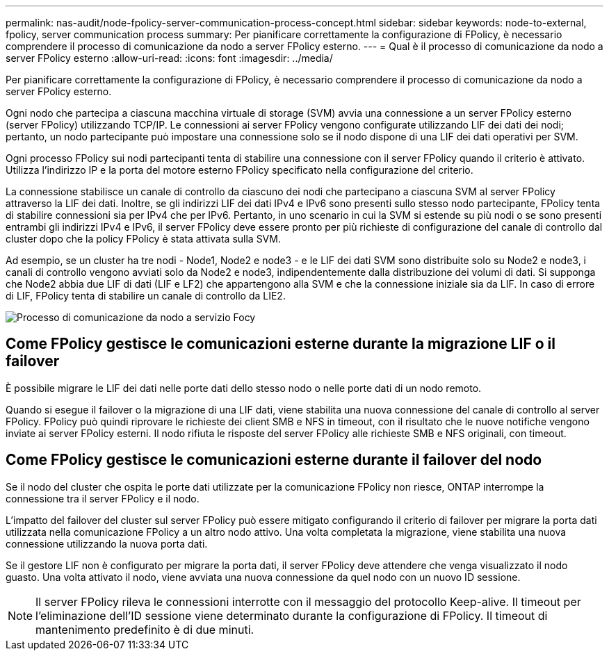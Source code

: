 ---
permalink: nas-audit/node-fpolicy-server-communication-process-concept.html 
sidebar: sidebar 
keywords: node-to-external, fpolicy, server communication process 
summary: Per pianificare correttamente la configurazione di FPolicy, è necessario comprendere il processo di comunicazione da nodo a server FPolicy esterno. 
---
= Qual è il processo di comunicazione da nodo a server FPolicy esterno
:allow-uri-read: 
:icons: font
:imagesdir: ../media/


[role="lead"]
Per pianificare correttamente la configurazione di FPolicy, è necessario comprendere il processo di comunicazione da nodo a server FPolicy esterno.

Ogni nodo che partecipa a ciascuna macchina virtuale di storage (SVM) avvia una connessione a un server FPolicy esterno (server FPolicy) utilizzando TCP/IP. Le connessioni ai server FPolicy vengono configurate utilizzando LIF dei dati dei nodi; pertanto, un nodo partecipante può impostare una connessione solo se il nodo dispone di una LIF dei dati operativi per SVM.

Ogni processo FPolicy sui nodi partecipanti tenta di stabilire una connessione con il server FPolicy quando il criterio è attivato. Utilizza l'indirizzo IP e la porta del motore esterno FPolicy specificato nella configurazione del criterio.

La connessione stabilisce un canale di controllo da ciascuno dei nodi che partecipano a ciascuna SVM al server FPolicy attraverso la LIF dei dati. Inoltre, se gli indirizzi LIF dei dati IPv4 e IPv6 sono presenti sullo stesso nodo partecipante, FPolicy tenta di stabilire connessioni sia per IPv4 che per IPv6. Pertanto, in uno scenario in cui la SVM si estende su più nodi o se sono presenti entrambi gli indirizzi IPv4 e IPv6, il server FPolicy deve essere pronto per più richieste di configurazione del canale di controllo dal cluster dopo che la policy FPolicy è stata attivata sulla SVM.

Ad esempio, se un cluster ha tre nodi - Node1, Node2 e node3 - e le LIF dei dati SVM sono distribuite solo su Node2 e node3, i canali di controllo vengono avviati solo da Node2 e node3, indipendentemente dalla distribuzione dei volumi di dati. Si supponga che Node2 abbia due LIF di dati (LIF e LF2) che appartengono alla SVM e che la connessione iniziale sia da LIF. In caso di errore di LIF, FPolicy tenta di stabilire un canale di controllo da LIE2.

image::../media/what-node-to-fpolicy-server-communication-process-is.png[Processo di comunicazione da nodo a servizio Focy]



== Come FPolicy gestisce le comunicazioni esterne durante la migrazione LIF o il failover

È possibile migrare le LIF dei dati nelle porte dati dello stesso nodo o nelle porte dati di un nodo remoto.

Quando si esegue il failover o la migrazione di una LIF dati, viene stabilita una nuova connessione del canale di controllo al server FPolicy. FPolicy può quindi riprovare le richieste dei client SMB e NFS in timeout, con il risultato che le nuove notifiche vengono inviate ai server FPolicy esterni. Il nodo rifiuta le risposte del server FPolicy alle richieste SMB e NFS originali, con timeout.



== Come FPolicy gestisce le comunicazioni esterne durante il failover del nodo

Se il nodo del cluster che ospita le porte dati utilizzate per la comunicazione FPolicy non riesce, ONTAP interrompe la connessione tra il server FPolicy e il nodo.

L'impatto del failover del cluster sul server FPolicy può essere mitigato configurando il criterio di failover per migrare la porta dati utilizzata nella comunicazione FPolicy a un altro nodo attivo. Una volta completata la migrazione, viene stabilita una nuova connessione utilizzando la nuova porta dati.

Se il gestore LIF non è configurato per migrare la porta dati, il server FPolicy deve attendere che venga visualizzato il nodo guasto. Una volta attivato il nodo, viene avviata una nuova connessione da quel nodo con un nuovo ID sessione.

[NOTE]
====
Il server FPolicy rileva le connessioni interrotte con il messaggio del protocollo Keep-alive. Il timeout per l'eliminazione dell'ID sessione viene determinato durante la configurazione di FPolicy. Il timeout di mantenimento predefinito è di due minuti.

====
